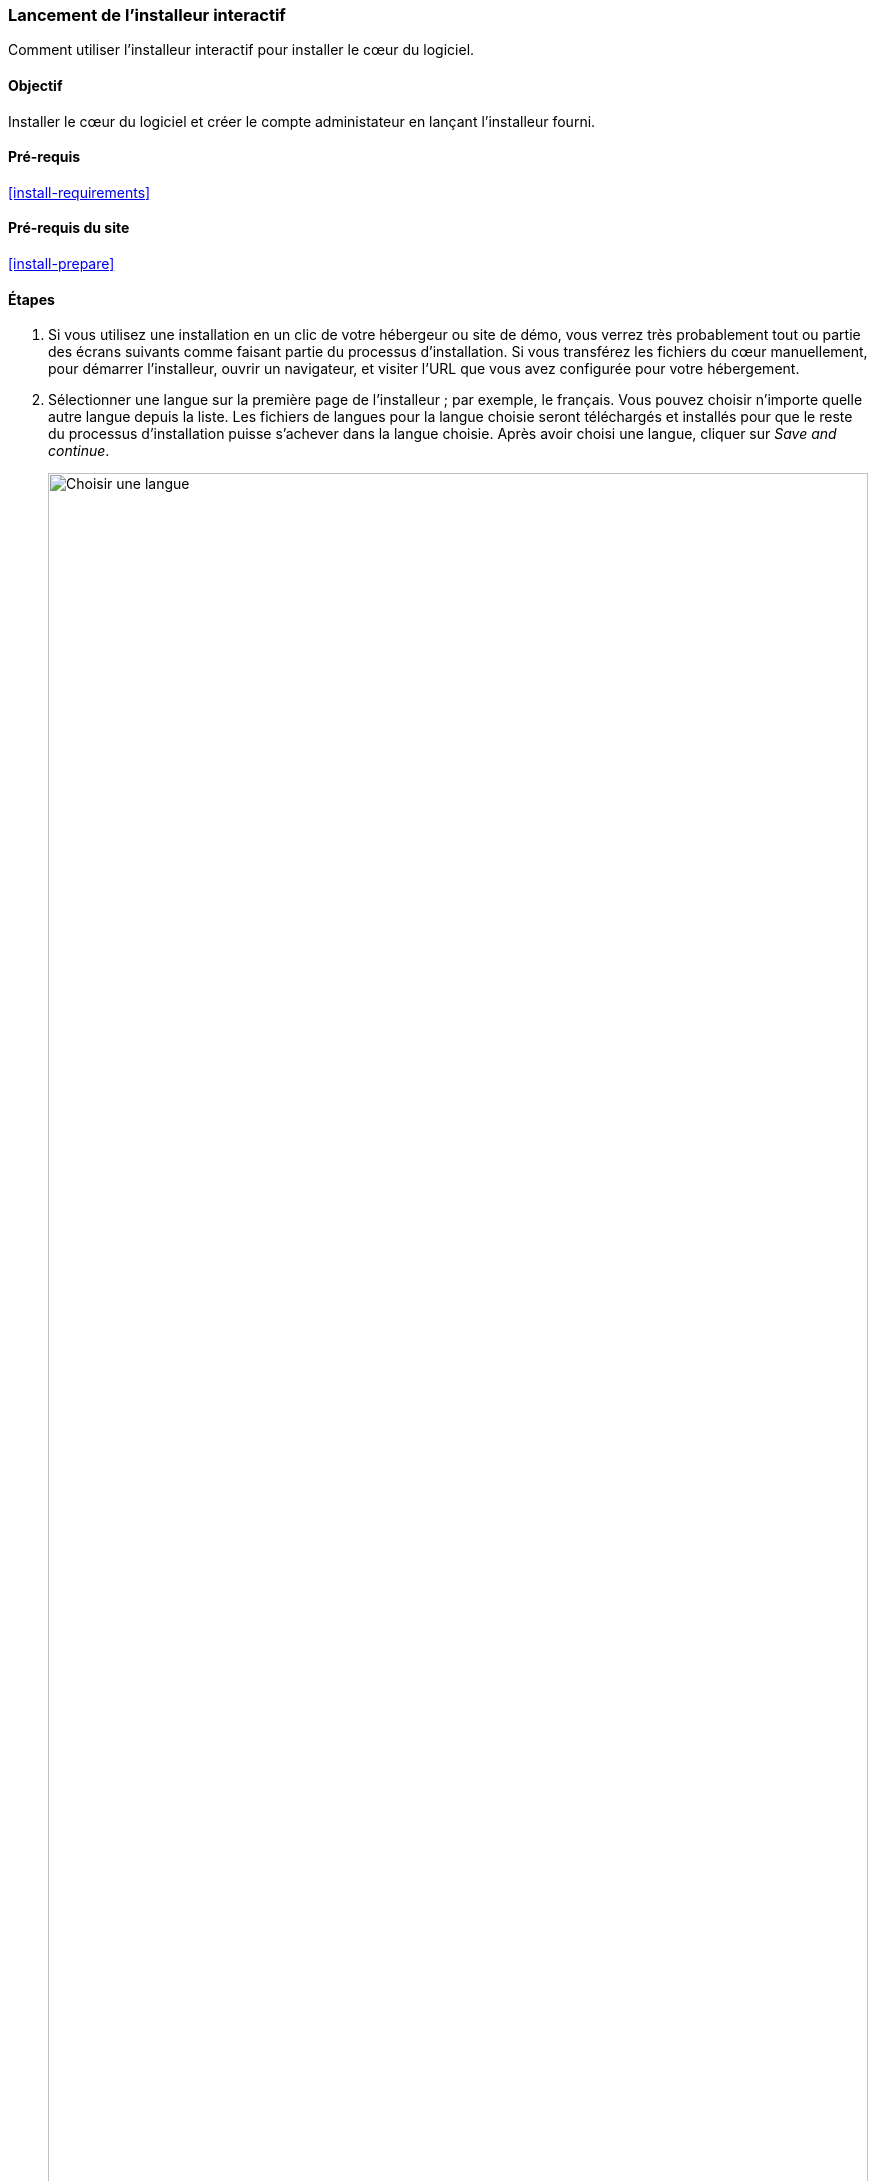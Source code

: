[[install-run]]

=== Lancement de l'installeur interactif

[role="summary"]
Comment utiliser l'installeur interactif pour installer le cœur du logiciel.

(((Outil d'installation,lancer)))
(((Processus d'installation)))
(((Profil d'installation)))
(((Profil,installation)))
(((Base de données,configuration pendant le processus d'installation)))
(((Cœur du logiciel,installer)))
(((Cœur (core) de Drupal,installer)))
(((Installeur web,lancer)))

==== Objectif

Installer le cœur du logiciel et créer le compte administateur en lançant
l'installeur fourni.

==== Pré-requis

<<install-requirements>>

==== Pré-requis du site

<<install-prepare>>

==== Étapes

. Si vous utilisez une installation en un clic de votre hébergeur ou site de
démo, vous verrez très probablement tout ou partie des écrans suivants comme
faisant partie du processus d'installation. Si vous transférez les fichiers du
cœur manuellement, pour démarrer l'installeur, ouvrir un navigateur, et visiter
l'URL que vous avez configurée pour votre hébergement.

. Sélectionner une langue sur la première page de l'installeur ; par exemple, le
français. Vous pouvez choisir n'importe quelle autre langue depuis la liste.
Les fichiers de langues pour la langue choisie seront téléchargés et installés
pour que le reste du processus d'installation puisse s'achever dans la langue
choisie. Après avoir choisi une langue, cliquer sur _Save and continue_.
+
--
// Go to the first step of the installer
image:images/install-run-1.png["Choisir une langue",width="100%"]
--

. Sélectionner un profil d'installation. Les profils d'installations fournissent
des fonctionnalités aux site pour un type spécifique de site en un seul
téléchargement contenant le cœur du logiciel, des modules communautaires, des
thèmes et une configuration prédéfinie. Le cœur contient deux profils
d'installation. Sélectionner le profil d'installation du cœur Standard. Cliquer
sur _Sauvegarder et continuer_.
+
--
// Go to the choose an installation profile step of the installer
image:images/install-run-2.png["Choix d'un profil d'installation",width="100%"]
--

. À la prochaine étape, l'installeur vérifie que votre système fournit les
pré-requis nécessaires. Si ce n'est pas le cas, vous verrez un récapitulatif de
ce qu'il est nécessaire de corriger afin de continuer. Si les pré-requis sont
bons, l'installeur affichera automatiquement l'étape suivante. 

. Fournir les détails de la base de données que vous avez créée dans le chapitre
<<install-prepare>>. Puis cliquer sur _Sauvegarder et continuer_. 
+
[width="100%",frame="topbot",options="header"]
|================================
|Nom du champ | Explication | Valeur
|Nom de la base de données | Le nom personnalisé donné à votre base de données | drupal8
|Nom de l'utilisateur de la base de données | Nom d'utilisateur créé | databaseUsername
|Mot de passe de l'utilisateur de la base de données | Mot de passe choisi | ************
|================================
+
--
// Go to the database configuration step of the installer
image:images/install-run-3.png["Formulaire de configuration de la base de
données",width="100%"]
--

. L'étape suivante affichera une barre de progression sous l'en-tête
_Installation Drupal_. Lorsque l'installeur a fini, il passera automatiquement à
l'étape suivante.
+
--
// Go to the page displaying the installation progress bar
image:images/install-run-4.png["Barre de progression de l'installation",width="100%"]
--

. La dernière étape consiste à configurer quelques informations basiques pour
votre nouveau site. Noter que le compte utilisateur créé à cette étape est le
compte administrateur du site. Consulter <<user-admin-account>> pour des
informations importantes à propos de ce compte unique. Vous pouvez nommer ce
compte "admin", et vous assurer de définir un mot de passe sûr et unique. 
+
Remplir le formulaire avec les informations suivantes :
+
[width="100%",frame="topbot",options="header"]
|================================
|Nom du champ | Explication | Valeur
|Nom du site | Le nom choisi pour le site | Marché fermier d'Anytown
|Adresse électronique du site | L'adresse électronique associée au site | info@exemple.com
|Nom d'utilisateur | L'identifiant de l'utilisateur| admin
|Mot de passe | Le mot de passe choisi | ************
|Confirmer le mot de passe | Répéter le mot de passe | ************
|Adresse électronique | L'adresse électronique de l'utilisateur | admin@exemple.com
|================================
+
Les champs restants peuvent être laissés avec leurs valeurs par défaut.
+
--
// Go to the basic site information configuration step of the installer
image:images/install-run-5.png["Formulaire de configuration",width="100%"]
--

. Cliquer sur _Sauvegarder et continuer_.

. Vous êtes redirigé(e) vers la page d'accueil de votre nouveau site et vous
devriez voir le message _Félicitations, vous avez installé Drupal!_ affiché en
haut de la page.
+
--
// Front page of Drupal after the installer just completed showing the success message
image:images/install-run-6.png["Installation réussie",width="100%"]
--

==== Améliorer votre compréhension

Vérifier le tableau de bord d'administration pour voir s'il y a des problèmes
avec l'installation. Consulter <<prevent-status>>.

==== Concepts liés

* <<install-dev-sites>>
* <<install-tools>>

==== Pour aller plus loin (en anglais)

https://www.drupal.org/docs/installing-drupal/step-3-create-a-database[Page de documentation de la communauté sur _Drupal.org_ "Create a database"]


*Attributions*

Écrit et modifié par https://www.drupal.org/u/eojthebrave[Joe Shindelar] de
https://drupalize.me[Drupalize.Me],
et https://www.drupal.org/u/jojyja[Jojy Alphonso] de
http://redcrackle.com[Red Crackle].
Traduit par https://www.drupal.org/u/vanessakovalsky[Vanessa Kovalsky] et
https://www.drupal.org/u/fmb[Felip Manyer i Ballester].
